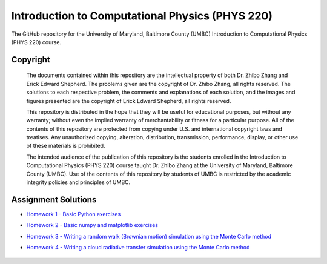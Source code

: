 ================================================
Introduction to Computational Physics (PHYS 220)
================================================

The GitHub repository for the University of Maryland, Baltimore County (UMBC) Introduction to Computational Physics (PHYS 220) course.

Copyright
=========

    The documents contained within this repository are the intellectual property 
    of both Dr. Zhibo Zhang and Erick Edward Shepherd. The problems given are  
    the copyright of Dr. Zhibo Zhang, all rights reserved. The solutions to each
    respective problem, the comments and explanations of each solution, and the
    images and figures presented are the copyright of Erick Edward Shepherd, all 
    rights reserved.

    This repository is distributed in the hope that they will be useful for 
    educational purposes, but without any warranty; without even the implied 
    warranty of merchantability or fitness for a particular purpose. All of 
    the contents of this repository are protected from copying under U.S. and 
    international copyright laws and treatises. Any unauthorized copying, 
    alteration, distribution, transmission, performance, display, or other use 
    of these materials is prohibited.

    The intended audience of the publication of this repository is the students
    enrolled in the Introduction to Computational Physics (PHYS 220) course 
    taught Dr. Zhibo Zhang at the University of Maryland, Baltimore County 
    (UMBC). Use of the contents of this repository by students of UMBC is 
    restricted by the academic integrity policies and principles of UMBC.

Assignment Solutions
====================

- `Homework 1 - Basic Python exercises`_
- `Homework 2 - Basic numpy and matplotlib exercises`_
- `Homework 3 - Writing a random walk (Brownian motion) simulation using the Monte Carlo method`_
- `Homework 4 - Writing a cloud radiative transfer simulation using the Monte Carlo method`_

    .. _`Homework 1 - Basic Python exercises`: https://github.com/ErickShepherd/UMBC_PHYS220/tree/master/Solutions/Assignment%2001%20-%20Homework%201
    
    .. _`Homework 2 - Basic numpy and matplotlib exercises`: https://github.com/ErickShepherd/UMBC_PHYS220/tree/master/Solutions/Assignment%2002%20-%20Homework%202
    
    .. _`Homework 3 - Writing a random walk (Brownian motion) simulation using the Monte Carlo method`: https://github.com/ErickShepherd/UMBC_PHYS220/tree/master/Solutions/Assignment%2003%20-%20Homework%203
    
    .. _`Homework 4 - Writing a cloud radiative transfer simulation using the Monte Carlo method`: https://github.com/ErickShepherd/UMBC_PHYS220/tree/master/Solutions/Assignment%2004%20-%20Homework%204

